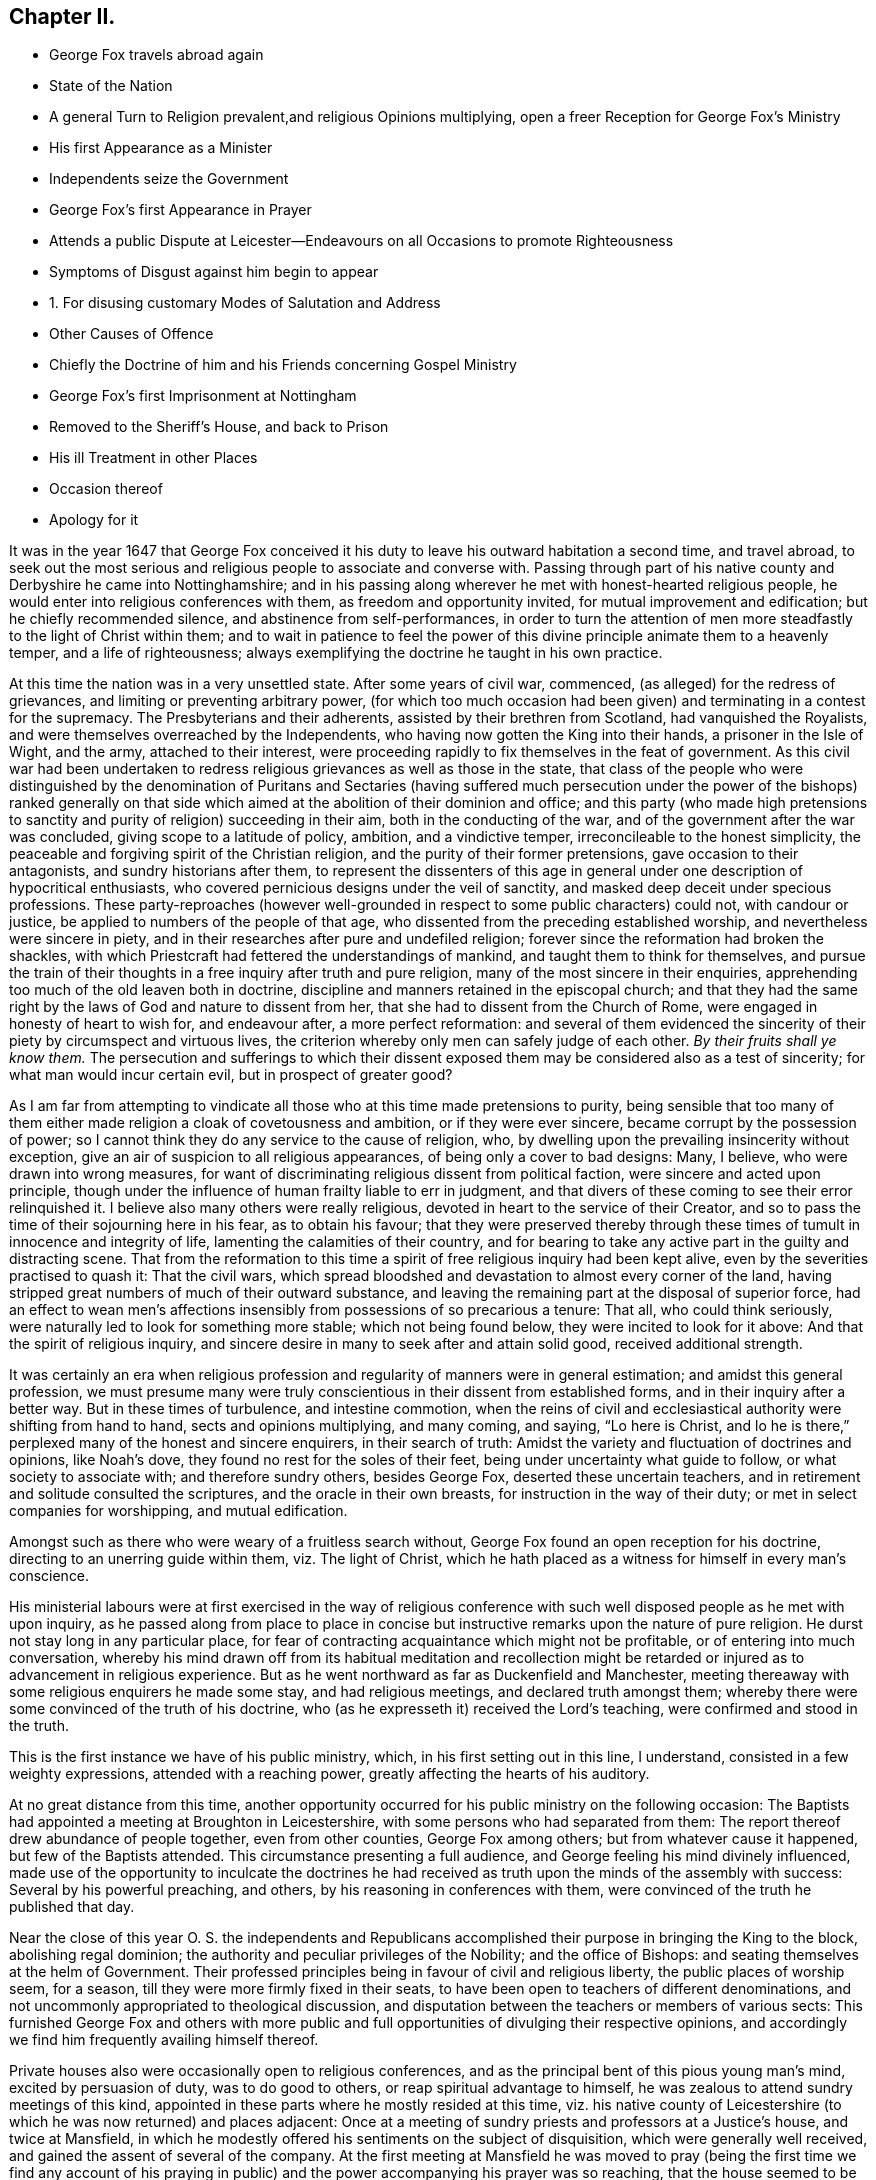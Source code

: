 == Chapter II.

[.chapter-synopsis]
* George Fox travels abroad again
* State of the Nation
* A general Turn to Religion prevalent,and religious Opinions multiplying, open a freer Reception for George Fox`'s Ministry
* His first Appearance as a Minister
* Independents seize the Government
* George Fox`'s first Appearance in Prayer
* Attends a public Dispute at Leicester--Endeavours on all Occasions to promote Righteousness
* Symptoms of Disgust against him begin to appear
* 1+++.+++ For disusing customary Modes of Salutation and Address
* Other Causes of Offence
* Chiefly the Doctrine of him and his Friends concerning Gospel Ministry
* George Fox`'s first Imprisonment at Nottingham
* Removed to the Sheriff`'s House, and back to Prison
* His ill Treatment in other Places
* Occasion thereof
* Apology for it

It was in the year 1647 that George Fox conceived it his
duty to leave his outward habitation a second time,
and travel abroad,
to seek out the most serious and religious people to associate and converse with.
Passing through part of his native county and Derbyshire he came into Nottinghamshire;
and in his passing along wherever he met with honest-hearted religious people,
he would enter into religious conferences with them, as freedom and opportunity invited,
for mutual improvement and edification; but he chiefly recommended silence,
and abstinence from self-performances,
in order to turn the attention of men more steadfastly
to the light of Christ within them;
and to wait in patience to feel the power of this
divine principle animate them to a heavenly temper,
and a life of righteousness;
always exemplifying the doctrine he taught in his own practice.

At this time the nation was in a very unsettled state.
After some years of civil war, commenced, (as alleged) for the redress of grievances,
and limiting or preventing arbitrary power,
(for which too much occasion had been given) and terminating in a contest for the supremacy.
The Presbyterians and their adherents, assisted by their brethren from Scotland,
had vanquished the Royalists, and were themselves overreached by the Independents,
who having now gotten the King into their hands, a prisoner in the Isle of Wight,
and the army, attached to their interest,
were proceeding rapidly to fix themselves in the feat of government.
As this civil war had been undertaken to redress
religious grievances as well as those in the state,
that class of the people who were distinguished by the denomination of Puritans and
Sectaries (having suffered much persecution under the power of the bishops) ranked generally
on that side which aimed at the abolition of their dominion and office;
and this party (who made high pretensions to sanctity
and purity of religion) succeeding in their aim,
both in the conducting of the war, and of the government after the war was concluded,
giving scope to a latitude of policy, ambition, and a vindictive temper,
irreconcileable to the honest simplicity,
the peaceable and forgiving spirit of the Christian religion,
and the purity of their former pretensions, gave occasion to their antagonists,
and sundry historians after them,
to represent the dissenters of this age in general
under one description of hypocritical enthusiasts,
who covered pernicious designs under the veil of sanctity,
and masked deep deceit under specious professions.
These party-reproaches (however well-grounded in
respect to some public characters) could not,
with candour or justice, be applied to numbers of the people of that age,
who dissented from the preceding established worship,
and nevertheless were sincere in piety,
and in their researches after pure and undefiled religion;
forever since the reformation had broken the shackles,
with which Priestcraft had fettered the understandings of mankind,
and taught them to think for themselves,
and pursue the train of their thoughts in a free inquiry after truth and pure religion,
many of the most sincere in their enquiries,
apprehending too much of the old leaven both in doctrine,
discipline and manners retained in the episcopal church;
and that they had the same right by the laws of God and nature to dissent from her,
that she had to dissent from the Church of Rome,
were engaged in honesty of heart to wish for, and endeavour after,
a more perfect reformation:
and several of them evidenced the sincerity of their
piety by circumspect and virtuous lives,
the criterion whereby only men can safely judge of each other.
_By their fruits shall ye know them._
The persecution and sufferings to which their dissent exposed
them may be considered also as a test of sincerity;
for what man would incur certain evil, but in prospect of greater good?

As I am far from attempting to vindicate all those
who at this time made pretensions to purity,
being sensible that too many of them either made
religion a cloak of covetousness and ambition,
or if they were ever sincere, became corrupt by the possession of power;
so I cannot think they do any service to the cause of religion, who,
by dwelling upon the prevailing insincerity without exception,
give an air of suspicion to all religious appearances,
of being only a cover to bad designs: Many, I believe,
who were drawn into wrong measures,
for want of discriminating religious dissent from political faction,
were sincere and acted upon principle,
though under the influence of human frailty liable to err in judgment,
and that divers of these coming to see their error relinquished it.
I believe also many others were really religious,
devoted in heart to the service of their Creator,
and so to pass the time of their sojourning here in his fear, as to obtain his favour;
that they were preserved thereby through these times
of tumult in innocence and integrity of life,
lamenting the calamities of their country,
and for bearing to take any active part in the guilty and distracting scene.
That from the reformation to this time a spirit of
free religious inquiry had been kept alive,
even by the severities practised to quash it: That the civil wars,
which spread bloodshed and devastation to almost every corner of the land,
having stripped great numbers of much of their outward substance,
and leaving the remaining part at the disposal of superior force,
had an effect to wean men`'s affections insensibly
from possessions of so precarious a tenure:
That all, who could think seriously,
were naturally led to look for something more stable; which not being found below,
they were incited to look for it above: And that the spirit of religious inquiry,
and sincere desire in many to seek after and attain solid good,
received additional strength.

It was certainly an era when religious profession
and regularity of manners were in general estimation;
and amidst this general profession,
we must presume many were truly conscientious in their dissent from established forms,
and in their inquiry after a better way.
But in these times of turbulence, and intestine commotion,
when the reins of civil and ecclesiastical authority were shifting from hand to hand,
sects and opinions multiplying, and many coming, and saying, "`Lo here is Christ,
and lo he is there,`" perplexed many of the honest and sincere enquirers,
in their search of truth: Amidst the variety and fluctuation of doctrines and opinions,
like Noah`'s dove, they found no rest for the soles of their feet,
being under uncertainty what guide to follow, or what society to associate with;
and therefore sundry others, besides George Fox, deserted these uncertain teachers,
and in retirement and solitude consulted the scriptures,
and the oracle in their own breasts, for instruction in the way of their duty;
or met in select companies for worshipping, and mutual edification.

Amongst such as there who were weary of a fruitless search without,
George Fox found an open reception for his doctrine,
directing to an unerring guide within them, viz. The light of Christ,
which he hath placed as a witness for himself in every man`'s conscience.

His ministerial labours were at first exercised in the way of religious
conference with such well disposed people as he met with upon inquiry,
as he passed along from place to place in concise
but instructive remarks upon the nature of pure religion.
He durst not stay long in any particular place,
for fear of contracting acquaintance which might not be profitable,
or of entering into much conversation,
whereby his mind drawn off from its habitual meditation and recollection
might be retarded or injured as to advancement in religious experience.
But as he went northward as far as Duckenfield and Manchester,
meeting thereaway with some religious enquirers he made some stay,
and had religious meetings, and declared truth amongst them;
whereby there were some convinced of the truth of his doctrine,
who (as he expresseth it) received the Lord`'s teaching,
were confirmed and stood in the truth.

This is the first instance we have of his public ministry, which,
in his first setting out in this line, I understand,
consisted in a few weighty expressions, attended with a reaching power,
greatly affecting the hearts of his auditory.

At no great distance from this time,
another opportunity occurred for his public ministry on the following occasion:
The Baptists had appointed a meeting at Broughton in Leicestershire,
with some persons who had separated from them:
The report thereof drew abundance of people together, even from other counties,
George Fox among others; but from whatever cause it happened,
but few of the Baptists attended.
This circumstance presenting a full audience,
and George feeling his mind divinely influenced,
made use of the opportunity to inculcate the doctrines he had received
as truth upon the minds of the assembly with success:
Several by his powerful preaching, and others, by his reasoning in conferences with them,
were convinced of the truth he published that day.

Near the close of this year O. S. the independents and Republicans
accomplished their purpose in bringing the King to the block,
abolishing regal dominion; the authority and peculiar privileges of the Nobility;
and the office of Bishops: and seating themselves at the helm of Government.
Their professed principles being in favour of civil and religious liberty,
the public places of worship seem, for a season,
till they were more firmly fixed in their seats,
to have been open to teachers of different denominations,
and not uncommonly appropriated to theological discussion,
and disputation between the teachers or members of various sects:
This furnished George Fox and others with more public and
full opportunities of divulging their respective opinions,
and accordingly we find him frequently availing himself thereof.

Private houses also were occasionally open to religious conferences,
and as the principal bent of this pious young man`'s mind, excited by persuasion of duty,
was to do good to others, or reap spiritual advantage to himself,
he was zealous to attend sundry meetings of this kind,
appointed in these parts where he mostly resided at this time,
viz. his native county of Leicestershire (to which he was now returned) and places adjacent:
Once at a meeting of sundry priests and professors at a Justice`'s house,
and twice at Mansfield,
in which he modestly offered his sentiments on the subject of disquisition,
which were generally well received, and gained the assent of several of the company.
At the first meeting at Mansfield he was moved to pray (being the first time we find
any account of his praying in public) and the power accompanying his prayer was so reaching,
that the house seemed to be shaken:
which occasioned some of the company to remark that
it was now as in the days of the Apostles,
when the house was shaken where they were.
The effect of his prayer on the audience,
encouraged another professor present to pray also;
but (not being under a similar influence) his prayer, instead of edifying,
brought deadness and a veil over the assembly, which displeasing them,
he desired George to pray again, but he could not pray in man`'s will.^
footnote:[William Penn who knew George Fox very well,
from long and intimate acquaintance, gives this character of his excellency in prayer.
"`Above all he excelled in prayer.
The inwardness and weight of his spirit;
the reverence and solemnity of his address and behaviour;
and the fewness and fulness of his words,
have often struck even strangers with admiration,
as they used to reach others with consolation.
The most awful, living, reverent frame I ever felt or beheld,
I must say was in his prayer.`"]

Soon after this hearing of a great meeting George Fox appointed at Leicester for a dispute,
wherein it was reported, that Presbyterians, Independents,
Baptists and Episcopalians were engaged, he went thither,
the meeting being held in the public worship house opened a general admission;
and liberty being granted for any to speak, after some time of conference and reasoning,
a woman present put this Question, "`What birth was that which the Apostle speaks of,
A being born again of incorruptible seed, by the word of God,
which liveth and abidith forever?`"^
footnote:[1 Peter 1:23.]
The priest replied, I suffer not a woman to speak in the _church_,
which drew from George Fox an inquiry what he understood the Church to be, for reply,
the priest returning the question George expressed Explains his
his Idea thereof "`That it was neither a building of lime and stones,
nor a mixed multitude assembled together; but the pillar and ground of truth,
a spiritual building composed of living stones, a spiritual household,
which Christ was the head of.`"
This, he writes, set them all on fire, and the dispute was marred.^
footnote:[George Fox`'s [.book-title]#Journal#, p. 15.]
I own myself at a loss to discover anything in these expressions,
(which are mostly scriptural) to provoke any reasonable
person to the least degree of resentment,
were it not that being prepossessed in favour of received opinions,
our prejudices too easily rouse our passions to their aid at the advancing of
any new doctrines which have not obtained the sanction of public reception.
The pride of human nature is mortified at the supposition
of its being in ignorance or error,
and he who endeavours to inform it better, or set it right, frequently meets wit,
insult and ill treatment for his pains: This occasioned George Fox, a young man,
obscure and illiterate, coming abroad with new doctrines,
in many respects opposite to the received opinions, much enmity and persecution,
as we shall find in the sequel: but he was on a foundation not to be shaken.
At this time when the meeting was thus broken up he retired to his inn,
whither he was followed by several of the priests and professors,
with whom he disputed the subject afresh, and maintained his opinion of the true church,
and true head thereof, till they gave out and went away.
Several were convinced that day, and amongst them the woman who put the question,
and her family.

Travelling about in the central parts of the nation,
and now staying more or less in a place as he found his mind engaged,
his preaching of repentance, and endeavours to turn people from the evil of their ways,
was attended with considerable success:
the power and convincing authority attending his
ministry daily increasing the number of proselytes:
So that meetings of them begun to be settled in these parts in the course of this year.

His endeavours to propagate true religion, and righteousness,
the necessary concomitant thereof, were not confined to public or private meetings;
but exerted in other places as occasion offered: particularly in courts of judicature,
to admonish to justice, and caution against oppression: In markets to recommend truth,
candour, and fair dealing, and to bear his testimony against fraud,
and deceitful merchandise:
At public houses of entertainment to warn against indulging intemperance,
by supplying their guests with more liquor than would do them good:
At schools and in private families to exhort to the training up
of children and servants to sobriety in the fear of their maker;
to testify against vain sports, plays and shews,
as tending to draw people into vanity and libertinism,
and from that state of circumspection and attentive consideration,
wherein our salvation is to be wrought out,
forewarning all of the great day of account for all the deeds done in the body.

It is not improbable but this uncommon manner of intervention in places,
unusual might expose him to the derision of some, and resentment of others;
but we meet not as yet with any instance of ill usage in his person;
although the symptoms of that persecuting spirit,
which soon George Fox after caused him to suffer many grievous hardships and much injurious
treatment (notwithstanding the liberal sentiments of toleration now professed) began
to discover themselves in the virulent and contumelious disposition,
which actuated people of all sorts against him.

For upon his appearing abroad in his more public capacity,
the clear impression fixed in his mind of the purity of the Christian religion,
and the too general defection of the greater part of professors therefrom,
produced in him cautiousness to take no man for his copy;
but singly pursuing what the light in his own conscience discovered to be right,
he was led into a manner of conduct in many respects singular, but, properly considered,
not absurd; although contradictory to fashion, yet not contrary to reason and propriety.
Viewing the customary modes of salutation in uncovering the head, and bowing the body,
as owing their original to pride on one hand,
and folly and parasitical artifice on the other, introducing marks of homage to men,
which they had no just claim to, and which general usage only,
and neither right reason nor real religion ratified,
he esteemed it his duty to bear a public testimony against these customs,
by declining compliance therewith.^
footnote:[Inasmuch as this primitive simplicity of manners is still
retained by the stricter sort of the people called Quakers,
those who are such upon principle,
and as these practices are looked upon by many to
be frivolous objects of religious scruple,
it seems proper in this place to recapitulate the reasons
which they advance in defence of their behaviour.
The practices of uncovering the head, bowing, and bending the knee,
being marks of divine worship, they think, as such,
are marks of reference not due from man to his fellow creature,
but ought to be peculiarly reserved for the worship of their Creator, since,
according to the doctrine of the Apostle Paul,
the head is to be uncovered in worshipping him, as a mark of veneration;
and to him and his name alone every knee must bow.
Now (say they) he that kneeleth and prostrateth himself to man, what doth he more to God?
He that boweth to the creature, what hath he reserved for the Creator.
{footnote-paragraph-split}
Secondly,
the example and doctrines of the primitive Church are against such practices.
Peter`'s refusal of such external marks of reverence from Cornelius amounts to
a presumptive demonstration that such signs of veneration were neither used,
nor allowed among Christians in their state of primitive purity;
And in the Angel`'s refusing the like expression of adoration from John, saying,
"`See thou do it not: I am thy fellow servant, and of thy brethren,
worship God,`" we have the sense of superior Beings
(who have a clearer notion of the fitness of things,
and of divine perfection, and approach nearer thereunto than the short-lived,
dim-sighted inhabitants of this globe, that worship,
and the external signs thereof belong to God only.
{footnote-paragraph-split}
Thirdly,
they scruple compliance with these customs because they were received
(amongst many other gross corruprtions of Christianity) through
the polluted channel of Paganism in its most corrupted state.
The eastern monarchs, enervated by luxury,
intoxicated by the flattery of pernicious parasites, and debauched by pride and by power,
were so elevated above the common state of mankind,
that they seemed to look upon themselves as something more than mortals;
and demanded and received the most humiliating signs of reverence
to their persons from those who approached their presence;
and the most extravagant titles of adulation from all who presumed to address them.
But the more virtuous and wiser Greeks refused to
comply with these abject modes of access and interview,
as unbecoming from man to man.
Yet this conduct of the Greeks seems to have met with applause and approbation,
whilst the like conduct in the Quakers is censured and condemned;
a signal instance of the partial, and inconsistent judgments of men, when fashion,
and not propriety is the rule they judge by.]
Being by the light and precepts of the Gospel early
instructed that his words should be few and savoury;
conformable to sincerity and truth; void of flattery and void of deceit,
he felt himself circumscribed from adopting the prevailing deviation from the
original propriety and simplicity of language in using you to a single person,
or giving customary compliments, or flattering titles, and accordingly,
under persuasion of duty,
addressed individuals of every rank with the singular appellation of _thou_ or _thee_,
without respect of persons.^
footnote:[Their declining the use of you to a single
person is grounded upon the like reason,
the vulgar custom being derived from the same polluted source.
In the scriptures throughout, in all the ancient languages,
and to this day in our addresses to our maker,
the proper singular _thou_ and _thee_ are used in speaking to one.
The first instance of a deviation from this grammatical propriety, that I have met with,
occurs in the last stages of the decline of the Roman empire,
in the reign of Valentinian and Valens,
between three and four hundred years after the commencement of the Christian era.
Eutropius addresseth to Valens,
vestra tranquillitas +++[+++your tranquillity]. And the
same author dedicated his work to the same Emperor,
with the following extravagant epithets: _Domino Valenti Gothito maximo, perpetun,
augusto.
To Lord Valens Gothic, the most mighty, everlasting,
and august._ R. Barclay quotes from the Epistles
of Symmachus to the Emperors Theodosius and Valentinian,
these forms of address: _Vestra eternitds; your eternity, Vistrum numen, your Godhead._
So this mode of addressing one as many, oweth its origin to the Gentiles,
who knew not God; to sycophants,
who racked their invention for absurd and extravagant terms of adulation to their Emperors,
whom, in this age of gross degeneracy from the manly spirit of their ancestors,
they were servile and stupid enough to flatter with divine attributes while living,
and enrol them among their imaginary Deities when dead.
To an extravagance of Idolatry,
as irreconcileable to the whole tenor of Christianity as light is to darkness,
or Christ to Belial.
For these reasons, this people,
endeavouring to regulate their conduct and their
con sciences by the light they were savoured with,
one might reasonably expect should have met with indulgence,
rather than persecution and insult from the present rulers and teachers,
whose professed principle was that every man ought to direct his
conscience and interpret the scriptures according to his own convictions,
light and apprehensions.
What was the ground of the first reformation from Popery,
but a well-founded apprehension,
that in that system the beauty of Christianity was marred,
and the spirit thereof lost by the introduction of foreign ceremonies,
and the heterogeneous mixture of Gentile customs?
And what was the ground of dissent from this first reformation,
but an apprehension that it retained too much of this foreign mixture?
If these reformers justify themselves in their respective
separations from churches appearing to them not pure,
why censure and condemn the Quakers for endeavouring to
clear their system still further of heathenish vanities,
introduced in the darkness of apostacy;
to revert as nearly as possible to apostolical purity,
and to reject every practice which hath not the stamp of divine authority upon it;
much more that which in their apprehension may be offensive to the Almighty,
by robbing him of his honour in a communication thereof to fallible man?
{footnote-paragraph-split}
Lastly, as seekers after,
and promoters of pure religion and primitive Christianity,
they felt themselves restrained from practices,
not only contrary to the nature and spirit of Christianity in their original;
but tending to defeat the end thereof in their effect,
as supplying strength and nourishment to pride and vanity in man,
which the Gospel is plainly designed to weaken and destroy;
and instead thereof to introduce humility and meekness into the soul.]
This uncourtlike manner of salutation and address begat general disgust,
filled the magistrates, ecclesiastics, and laics with indignation,
and exposed George Fox and his fellow-believers to much grievous abuse in their persons,
being often beaten, buffeted, stoned,
imprisoned and fined for no other reason but declining to take off their hats,
and to give the customary titles of adulation to men;
customs which they believed to be unlawful for them to comply with:
But they preferred the testimony of a good conscience,
and a faithful adherence to the conviction of that which they received as truth,
to the ease and safety of their persons, or the smiles or frowns of men;
and for the sake of peace with God, patiently endured all the abuse,
and ill-treatment they met with on this account;
hereby giving an indubitable evidence of their sincerity,
that they were as the Jews inward, whose praise was not of man but of God.

Their unfashionable demeanor was not the sole cause of the severe
treatment George Fox and his fellow-labourers met with;
their doctrine, their circumspect conversation,
their plain-dealing and honest testimonies against religion without righteousness,
carrying in them strong reproof to hypocrisy and lifeless profession,
were little less offensive to many of the ostentatious and formal professors of the age.

But still the greatest rock of offence,
and which created them the greatest number of enemies,
and contributed as much as all the rest to fasten in the minds
of the people an aversion too deeply rooted to be easily eradicated,
was their opinion concerning Gospel ministry.
They taught that the Gospel was free;
that the Gospel minister ought either to minister because it was his indispensable duty,
or omit taking the charge up on him; that no person ought to teach for hire,
but that of the ability which God gave, they ought to give freely to the people,
and their practice corresponded with this doctrine.
A doctrine, which,
touching the teachers of every other denomination in a very tender part, their interest,
raised against them a combined host of foes,
such as have proved able to overturn kingdoms.
The priests and pastors of every other class, however at variance among themselves,
generally took the alarm, and united in exertions against these hated reformers;
to paint them in hideous colours;
to impress upon the magistrates and the people the most unfavourable opinion
of the doctrine and conduct of those men who in the face of the whole
world had so widely deviated from the common conduct of mankind,
and broached opinions in their view so pernicious.
Biassed by prejudice, and blinded by passion,
their representations of this people transgressed the bounds of candour and of truth;
the pulpits in the solemn hour of divine worship
were converted into vehicles of calumny and fiction;
every ridiculous story was circulated to their disadvantage;
and all manner of pains taken to represent them, not what they were,
but what their adversaries would have them thought to be.
The press seconding the efforts of the pulpit, spread undeserved reproach widely,
and to ages yet unborn.
Men of letters, leisure and abilities, warped by the popular voice,
without giving themselves time to consider this people and their doctrines attentively,
joined in the common cause against them.
This confederacy of enemies could vilify their reputation; abuse their persons; plunder,
imprison and grievously persecute them:
but could neither overset their confidence in divine support,
nor prevent the increase of their numbers, till they became a very considerable body,
not more remarkable for the singularities of their profession,
than for the uniform practice of every Christian virtue,
and the severity and iniquity of their sufferings for the testimony of a good
conscience through three successive revolutions of governments.

George George Fox`'s first imprisonment was in the course of the present year at Nottingham:
Coming thither on a first day of the week,
under a persuasion of duty he went to the public worship and the
priest taking for his text these words of the apostle Peter,
"`We have a more sure word of prophecy, etc.`" which he expounded to be the scriptures,
by which all doctrines, religions and opinions were to be tried.
George Fox feeling, as he apprehended,
a divine power opening his understanding into a clearer
conception of the meaning of the text,
and an authority to express his sense thereof,
signified that this _sure word_ of prophecy was not the scriptures, but the holy spirit,
by which holy men gave forth the scriptures,
whereby (as the surest interpreter of them) opinions,
religions and judgments were to be tried: For it led men into all truth.
The Jews had the Scriptures, yet resisted the Holy Ghost, and rejected Christ,
the bright morning star, persecuted him and his apostles,
while they pretended to try their doctrine by the scriptures; but erred in judgment,
because they tried them without the Holy Ghost.
Hereupon the officers seized him, and took him to prison,
putting him into a place so filthy and intolerably noisome
that the smell thereof was very grievous to be endured.
At night he was carried before the mayor, aldermen and sheriffs of the town,
and after examination was recommitted.
But one of the magistrates was more kindly disposed than the rest; John Reckless,
sheriff,
being with his wife and family much affected with
George`'s doctrine and the power attending it,
after some time removed him to his own house: During his residence here,
he had great meetings,
which some persons of considerable condition in the world attended,
and the Lord`'s power appeared eminently among them,
to his own whereby a great change was effected in the sheriff,
insomuch that he and several others being excited by a sense of
duty to exhort both the people and magistrates to repentance,
the latter were so provoked,
that they caused George Fox to be removed back from
the sheriff`'s house to the common prison,
where he lay till the assizes;
yet was not then brought to his trial for any offence committed by him,
for although he was ordered to be taken before the judge,
the officer was so dilatory in obeying the order
that the court was broken up before he got thither,
at which the judge expressed his displeasure, signifying,
_he would have admonished the youth, if he had been brought before him._
This backwardness in giving him an opportunity of being tried or discharged,
appears to me a tacit confession that the magistrates were sensible,
they had no legal cause for imprisoning him; yet they ordered him into the common jail,
and detained him there some time longer.^
footnote:[Daniel Neale, in his [.book-title]#History of the Puritans#, vol.
II. p. 399, etc. giving an account of the first rise of the Quakers,
amongst other instances of a partial bias, either by oversight or design,
gives a very palliative narration of George Fox`'s imprisonment there, not strictly true.
"`Continuing his speech,`" saith he, "`to the disturbance of the congregation,
the officers were obliged to turn him out of the church,
and carry him to the sheriff`'s house: next day he was committed to the castle,
but was quickly released without any further punishment.`"
For this assertion he quotes no authority but W. Sewel,
whose account being drawn from the same authority (George
Fox`'s own journal) in substance corresponds with mine.
Whence Daniel Neale got his information that the officers took
George Fox from the church (so called) to the sheriff`'s house,
and that he was quickly released, he saith not; George Fox himself saith the contrary.]
And as far as appears, he was imprisoned, detained in prison,
and released at the mere will and pleasure of the magistrates of Nottingham,
without any legal cause assigned.
Such arbitrary exertion of power but ill agrees with that regard for chartered privileges,
that equal liberty,
the establishment whereof these republicans pretended to have in view, in taking up arms,
and in seizing the government into their own hands.
The popular odium causelessly raised against in several an inoffensive character,
injurious to none,
but other zealously employed in endeavours to do all the good in his power,
began now to discover itself more openly;
where the magistrates did not interpose their authority to imprison,
the populace were stimulated to abuse.
In most places whither he came, bonds or afflictions abode him.
At Mansfield Woodhouse,
speaking to the priest and congregation in their public place of worship,
the people assaulted him in a furious manner, struck him down,
and beat him cruelly with their hands, bibles and sticks,
whereby he was grievously bruised.
After they had thus far vented their rage,
they haled him out and put him into the stocks, where he sat some hours;
and then they took him before a magistrate, who seeing how grossly he had been abused,
after much threatening, set him at liberty.
But still the rude multitude, insatiate in abuse, stoned him out of the town,
though hardly able to go, or well to stand, by reason of their violent ill usage,
for no other cause but exhorting them for their good.^
footnote:[Neale passeth over this treatment of George Fox in a cursory manner,
viz. "`After this he disturbed the minister of Mansfield in time of divine service,
for which he was set in the stocks, and turned out of the town.`"
ibid.
Where we may observe,
that while George Fox`'s conduct is placed in the most invidious light it would bear,
disturbing the minister,
etc. he takes not the least notice of the real disturbance
raised by the priest`'s own hearers,
in converting the place of divine worship into a scene of lawless riot,
and the time set apart for the service of God into enormous abuse of a fellow creature;
manifesting their religion to be such,
at the time when it should most affect their minds, as admitted of injury, revenge,
and violating of the peace and order of civil society;
which is another instance of the partial bias of this writer,
as he had as plain an account of this riot in W. Sewel`'s history as of the part he selected.
But perhaps he might suspect that an exhibition of such conduct
might depreciate his character of the temper of the times,
and state of religion under the instruction and through
the zealous labours of the late dissenting pastors,
now the established preachers, which he thus describes: Anno 1647,
"`The laws against vice and immorality were strictly executed,
the Lord`'s day was duly observed, the churches were crowded with attentive hearers,
family devotion was in repute,
neither servants nor children being allowed to walk in the fields,
or frequent the public houses; there was a zeal for God,
and a much greater appearance of sobriety,
virtue and true religion than before the civil war, or after the blessed restoration.`"
And anno 1649, "`There was a great appearance of sobriety both in city and country;
the indefatigable pains of the Presbyterian ministers in catechising,
instructing and visiting their parishioners, can never be sufficiently commended.
The whole nation was civilized.`"
I mean not to detract in the least from real merit,
or deny diligence in discharge of duty to be very commendable and meritorious, so far.
But without transgressing the bounds of candour or charity,
the history of this age authorizeth the opinion,
that the religion of the time had too much of the Pharisaical leaven;
in the general more specious than solid;
productive of a demure austerity rather than real internal holiness.
Strictness in outward observations and appearances,
while the sanctifying virtue of pure religion,
which cleanseth the inside and destroyeth sin in the root, was too little regarded;
under all the appearance of sobriety and virtue,
a root of bitterness remained unpurged out in many,
ready on the least opposition or provocation to break
out into acts of open violence and vindictive abuse.
The common people as prone to tumult and excess of riot as in a more licentious age;
which dispositions are scarcely less opposite to the genuine spirit of Christianity,
designed to promote peace on earth and good will to men, than profaneness or immorality.]
With much difficulty he reached the distance of about a mile from the town,
where he met with some people humane enough to administer some cordials for his ease,
being inwardly bruised.^
footnote:[George Fox`'s [.book-title]#Journal#, p. 26.]
At Market Bosworth he was also stoned out of the town:
and at Chesterfield he was detained in custody till late at night,
and then put out of the town by officers and watchmen,
and left in the dark to provide for himself as well as he could.
In the midst of his sufferings he had the consolation
of apprehending himself in the way of his duty,
and of finding that in each place some were convinced,
and others confirmed in the truth by his ministry.

The occasion of this repeated ill-treatment which
he met with from place to place was still the same:
his speaking to the priests and people in their public assemblies,
to bring them off from the teachings of men to the
teachings of the grace of God in their own hearts:
Now at the first appearance of this people several others of them as well as George Fox,
thought it their duty to go to the public places of worship, to,
declare to the priests or people the burden of the word on their minds;
mostly (though not always) waiting till their worship was ended, and then delivering,
or attempting to deliver,
their sentiments in quietness (as far as I can discover
from their accounts) and in as few words as possible,
for which they were often treated with great violence and outrage;
and to palliate such treatment, irreconcilable to the professed purity of this period,
or to the good order of civil society,
great pains have been taken to describe their conduct
in terms of aggravation to a heinous offence,
and at this day may seem to deserve censure:
Let us take a retrospective view of the manners and principles of that age,
and I think we may find some cause of excuse for their seeming intrusion.
This people were not single, at that time,
in their sentiments concerning the Gospel-liberty of prophesying:
But the Independents also as well as the Baptists adopted the opinion,
that the ordained ministers or pastors had not, by any ordination of Christ,
or the order observed amongst the primitive Christians,
an exclusive right of speaking in the church, but that all properly gifted,
might speak one by one.
It had been during the time of the civil war,
and still continued to be no unusual practice for laymen,
soldiers and others to speak or preach in the public places of worship and elsewhere,
with the connivance, if not with the approbation of the ruling powers.
Oliver Cromwell,
in his correspondence with the ministers of Scotland in the next year 1650,
after the battle of Dunbar, vindicates the practice.
Oliver having made an offer,
to the ministers who had taken sanctuary in the castle of Edinburgh, or had fled,
of free privilege to return to their respective parishes;
the Scotch ministers in reply objected his opening the pulpit doors to all intruders,
by which means a flood of errors was broken in upon the nation; to which Oliver answered,

[quote]
____
We look upon you as helpers of,
not lords over the faith of God`'s people:--where do you find in scripture,
that preaching is included within your function?
Though an approbation from men has order in it, and may be well,
yet he that hath not a better than that hath none at all.
I hope he that ascended up on high may give his gifts to whom he pleases;
and if those gifts be the seal of mission, are not you envious,
though Eldad and Medad prophesy?
You know who hath bid us covet earnestly the best gifts,
but chiefly that we may prophesy;
which the apostle explains to be a speaking to instruction, edification and comfort,
which the instructed, edified and comforted can best tell the energy and effect of.
"`--`" Indeed you err through mistake of the scriptures.
Approbation is an act of convenience in respect to order, not of necessity,
to give faculty to preach the Gospel.
Your pretended fear lest error should step in,
is like the man that would keep all the wine out of the country lest men should be drunk.
It will be found an unjust and unwise jealousy,
to deny a man the liberty he hath by nature, upon a supposition he may abuse it.
____

And in answer to the governor`'s complaint that men of secular
employments had usurped the office of the ministry,
to the scandal of the reformed churches, he queries,

[quote]
____
Are you troubled that Christ is preached?
Doth it scandalize the reformed churches, and Scotland in particular?
Is it against the covenant?
away with the covenant if it be so.
I thought the covenant and these men would have been willing
that any should speak good of the name of Christ;
if not, it is no covenant of God`'s approving,
nor the kirk you mention the spouse of Christ.
____

By this it appears evident that a participation of the laity in ministerial offices
was not only allowed but patronized by some of the leading men of that time.
If then some members of this infant society, under persuasion of duty,
at times made use of the liberty allowed to others, (and to several of themselves,
'`till they joined this society) to deliver a short exhortation,
most generally at the close of their worship, to the people assembled,
as a full opportunity to discharge their duty;
to give them contumelious and violent abuse on that account was
as contradictory to the professed principles of the Independents,
and those free notions of civil and religious liberty
which they had been so active in disseminating,
as to religion and the civilization boasted of;
and administers ground for suspicion that they propagated
these reasonable principles chiefly with sinister views,
or by liberty meant, as is too common, liberty only to themselves.
It is certain this society enjoyed a very precarious liberty under their rule.
